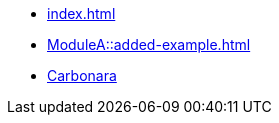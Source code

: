 * xref:index.adoc[]
* xref:ModuleA::added-example.adoc[]
* xref:ModuleA::./images/carbonara.jpg[Carbonara]
